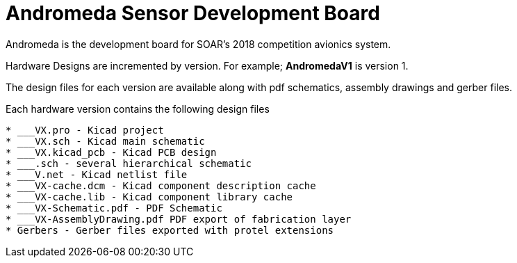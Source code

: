 = Andromeda Sensor Development Board

Andromeda is the development board for SOAR's 2018 competition avionics system.

Hardware Designs are incremented by version.
For example; *AndromedaV1* is version 1.

The design files for each version are available along with pdf schematics,
assembly drawings and gerber files.

Each hardware version contains the following design files
----

* ___VX.pro - Kicad project
* ___VX.sch - Kicad main schematic
* ___VX.kicad_pcb - Kicad PCB design
* ___.sch - several hierarchical schematic
* ___V.net - Kicad netlist file
* ___VX-cache.dcm - Kicad component description cache
* ___VX-cache.lib - Kicad component library cache
* ___VX-Schematic.pdf - PDF Schematic
* ___VX-AssemblyDrawing.pdf PDF export of fabrication layer
* Gerbers - Gerber files exported with protel extensions
----
